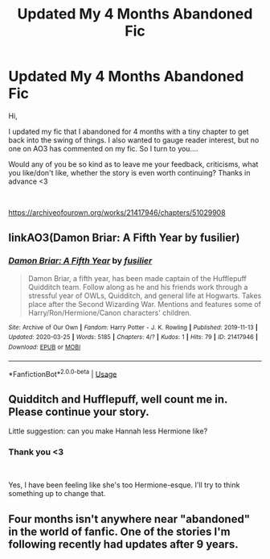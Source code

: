 #+TITLE: Updated My 4 Months Abandoned Fic

* Updated My 4 Months Abandoned Fic
:PROPERTIES:
:Author: fusilier-
:Score: 2
:DateUnix: 1585253491.0
:DateShort: 2020-Mar-27
:FlairText: Self-Promotion
:END:
Hi,

I updated my fic that I abandoned for 4 months with a tiny chapter to get back into the swing of things. I also wanted to gauge reader interest, but no one on AO3 has commented on my fic. So I turn to you....

Would any of you be so kind as to leave me your feedback, criticisms, what you like/don't like, whether the story is even worth continuing? Thanks in advance <3

​

[[https://archiveofourown.org/works/21417946/chapters/51029908]]


** linkAO3(Damon Briar: A Fifth Year by fusilier)
:PROPERTIES:
:Author: fusilier-
:Score: 2
:DateUnix: 1585253585.0
:DateShort: 2020-Mar-27
:END:

*** [[https://archiveofourown.org/works/21417946][*/Damon Briar: A Fifth Year/*]] by [[https://www.archiveofourown.org/users/fusilier/pseuds/fusilier][/fusilier/]]

#+begin_quote
  Damon Briar, a fifth year, has been made captain of the Hufflepuff Quidditch team. Follow along as he and his friends work through a stressful year of OWLs, Quidditch, and general life at Hogwarts. Takes place after the Second Wizarding War. Mentions and features some of Harry/Ron/Hermione/Canon characters' children.
#+end_quote

^{/Site/:} ^{Archive} ^{of} ^{Our} ^{Own} ^{*|*} ^{/Fandom/:} ^{Harry} ^{Potter} ^{-} ^{J.} ^{K.} ^{Rowling} ^{*|*} ^{/Published/:} ^{2019-11-13} ^{*|*} ^{/Updated/:} ^{2020-03-25} ^{*|*} ^{/Words/:} ^{5185} ^{*|*} ^{/Chapters/:} ^{4/?} ^{*|*} ^{/Kudos/:} ^{1} ^{*|*} ^{/Hits/:} ^{79} ^{*|*} ^{/ID/:} ^{21417946} ^{*|*} ^{/Download/:} ^{[[https://archiveofourown.org/downloads/21417946/Damon%20Briar%20A%20Fifth%20Year.epub?updated_at=1585181486][EPUB]]} ^{or} ^{[[https://archiveofourown.org/downloads/21417946/Damon%20Briar%20A%20Fifth%20Year.mobi?updated_at=1585181486][MOBI]]}

--------------

*FanfictionBot*^{2.0.0-beta} | [[https://github.com/tusing/reddit-ffn-bot/wiki/Usage][Usage]]
:PROPERTIES:
:Author: FanfictionBot
:Score: 1
:DateUnix: 1585253602.0
:DateShort: 2020-Mar-27
:END:


** Quidditch and Hufflepuff, well count me in. Please continue your story.

Little suggestion: can you make Hannah less Hermione like?
:PROPERTIES:
:Author: Kogen5ive
:Score: 1
:DateUnix: 1585301511.0
:DateShort: 2020-Mar-27
:END:

*** Thank you <3

​

Yes, I have been feeling like she's too Hermione-esque. I'll try to think something up to change that.
:PROPERTIES:
:Author: fusilier-
:Score: 2
:DateUnix: 1585339281.0
:DateShort: 2020-Mar-28
:END:


** Four months isn't anywhere near "abandoned" in the world of fanfic. One of the stories I'm following recently had updates after 9 years.
:PROPERTIES:
:Author: JennaSayquah
:Score: 0
:DateUnix: 1585339592.0
:DateShort: 2020-Mar-28
:END:
